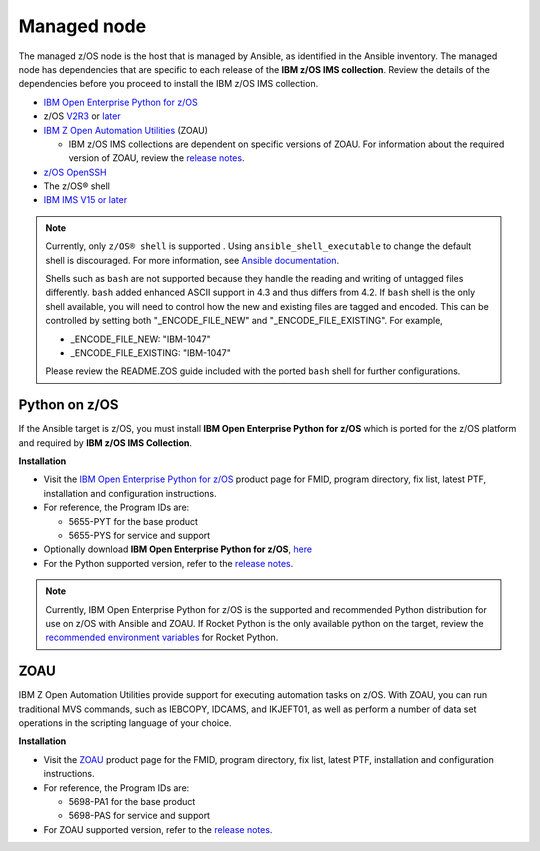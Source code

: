 .. ...........................................................................
.. © Copyright IBM Corporation 2020                                          .
.. ...........................................................................

Managed node
============

The managed z/OS node is the host that is managed by Ansible, as identified in
the Ansible inventory. The managed node has dependencies that are specific
to each release of the **IBM z/OS IMS collection**. Review the details of the
dependencies before you proceed to install the IBM z/OS IMS collection.

* `IBM Open Enterprise Python for z/OS`_
* z/OS `V2R3`_ or `later`_
* `IBM Z Open Automation Utilities`_ (ZOAU)

  * IBM z/OS IMS collections are dependent on specific versions of ZOAU.
    For information about the required version of ZOAU, review the
    `release notes`_.

* `z/OS OpenSSH`_
* The z/OS® shell
* `IBM IMS V15 or later`_

.. note::
   Currently, only ``z/OS® shell`` is supported . Using ``ansible_shell_executable``
   to change the default shell is discouraged. For more information, see
   `Ansible documentation`_.

   Shells such as ``bash`` are not supported because they handle the reading and
   writing of untagged files differently. ``bash`` added enhanced ASCII support
   in 4.3 and thus differs from 4.2. If ``bash`` shell is the only shell
   available, you will need to control how the new and existing files are tagged
   and encoded. This can be controlled by
   setting both "_ENCODE_FILE_NEW" and "_ENCODE_FILE_EXISTING".
   For example,

   * _ENCODE_FILE_NEW: "IBM-1047"
   * _ENCODE_FILE_EXISTING: "IBM-1047"

   Please review the README.ZOS guide included with the ported ``bash`` shell
   for further configurations.

.. _Ansible documentation:
   https://docs.ansible.com/ansible/2.7/user_guide/intro_inventory.html

.. _Python on z/OS:
   requirements.html#id1

.. _V2R3:
   https://www.ibm.com/support/knowledgecenter/SSLTBW_2.3.0/com.ibm.zos.v2r3/en/homepage.html

.. _later:
   https://www.ibm.com/support/knowledgecenter/SSLTBW

.. _IBM Z Open Automation Utilities:
   requirements.html#id1

.. _z/OS OpenSSH:
   https://www.ibm.com/support/knowledgecenter/SSLTBW_2.2.0/com.ibm.zos.v2r2.e0za100/ch1openssh.htm

.. _IBM IMS V15 or later:
   https://www.ibm.com/support/knowledgecenter/SSEPH2_15.1.0/com.ibm.ims15.doc/ims_product_landing_v15.html

.. _release notes:
   release_notes.html

Python on z/OS
--------------

If the Ansible target is z/OS, you must install
**IBM Open Enterprise Python for z/OS** which is ported for the z/OS platform
and required by **IBM z/OS IMS Collection**.

**Installation**

* Visit the `IBM Open Enterprise Python for z/OS`_ product page for FMID,
  program directory, fix list, latest PTF, installation and configuration
  instructions.
* For reference, the Program IDs are:

  * 5655-PYT for the base product
  * 5655-PYS for service and support
* Optionally download **IBM Open Enterprise Python for z/OS**, `here`_
* For the Python supported version, refer to the `release notes`_.

.. _IBM Open Enterprise Python for z/OS:
   http://www.ibm.com/products/open-enterprise-python-zos

.. _here:
   https://www-01.ibm.com/marketing/iwm/platform/mrs/assets?source=swg-ibmoep

.. note::

   Currently, IBM Open Enterprise Python for z/OS is the supported and
   recommended Python distribution for use on z/OS with Ansible and ZOAU. If
   Rocket Python is the only available python on the target, review the
   `recommended environment variables`_ for Rocket Python.

.. _recommended environment variables:
   playbooks.html#group-vars

ZOAU
----

IBM Z Open Automation Utilities provide support for executing automation tasks
on z/OS. With ZOAU, you can run traditional MVS commands, such as IEBCOPY,
IDCAMS, and IKJEFT01, as well as perform a number of data set operations
in the scripting language of your choice.

**Installation**

* Visit the `ZOAU`_ product page for the FMID, program directory, fix list,
  latest PTF, installation and configuration instructions.
* For reference, the Program IDs are:

  * 5698-PA1 for the base product
  * 5698-PAS for service and support
* For ZOAU supported version, refer to the `release notes`_.

.. _ZOAU:
   https://www.ibm.com/support/knowledgecenter/en/SSKFYE

